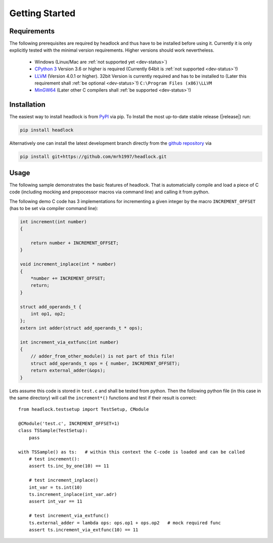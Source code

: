 ###############
Getting Started
###############


Requirements
============

The following prerequisites are required by headlock and
thus have to be installed before using it.
Currently it is only explicitly tested  with the minimal version requirements.
Higher versions should work nevertheless.

 * Windows (Linux/Mac are :ref:`not supported yet <dev-status>`)
 * `CPython 3 <https://www.python.org/downloads/release>`_
   Version 3.6 or higher is required 
   (Currently 64bit is :ref:`not supported <dev-status>`!)
 * `LLVM <http://releases.llvm.org/download.html>`_ (Version 4.0.1 or higher).
   32bit Version is currently required and has to be installed to
   (Later this requirement shall :ref:`be optional <dev-status>`!)
   ``C:\Program Files (x86)\LLVM``
 * `MinGW64 <http://mingw-w64.org/doku.php/download/mingw-builds>`_
   (Later other C compilers shall :ref:`be supported <dev-status>`!)



Installation
============

The easiest way to install headlock is from
`PyPI <https://pypi.org/project/headlock/>`_ via pip. To Install the
most up-to-date stable release (|release|) run:

.. code-block:: sh

   pip install headlock

Alternatively one can install the latest development branch directly
from the `github repository <https://github.com/mrh1997/headlock>`_ via

.. code-block:: sh

   pip install git+https://github.com/mrh1997/headlock.git


Usage
=====

The following sample demonstrates the basic features of headlock. That
is automaticially compile and load a piece of C code (including mocking and
prepocessor macros via command line) and calling it from python.

The following demo C code has 3 implementations for
incrementing a given integer by the macro ``INCREMENT_OFFSET``
(has to be set via compiler command line):

.. code-block:: C

    int increment(int number)
    {

        return number + INCREMENT_OFFSET;
    }

    void increment_inplace(int * number)
    {
        *number += INCREMENT_OFFSET;
        return;
    }

    struct add_operands_t {
        int op1, op2;
    };
    extern int adder(struct add_operands_t * ops);

    int increment_via_extfunc(int number)
    {
        // adder_from_other_module() is not part of this file!
        struct add_operands_t ops = { number, INCREMENT_OFFSET);
        return external_adder(&ops);
    }

Lets assume this code is stored in ``test.c`` and shall be tested from python.
Then the following python file (in this case in the same directory)
will call the ``increment*()`` functions and
test if their result is correct::

   from headlock.testsetup import TestSetup, CModule

   @CModule('test.c', INCREMENT_OFFSET=1)
   class TSSample(TestSetup):
       pass

   with TSSample() as ts:   # within this context the C-code is loaded and can be called
       # test increment():
       assert ts.inc_by_one(10) == 11

       # test increment_inplace()
       int_var = ts.int(10)
       ts.increment_inplace(int_var.adr)
       assert int_var == 11

       # test increment_via_extfunc()
       ts.external_adder = lambda ops: ops.op1 + ops.op2   # mock required func
       assert ts.increment_via_extfunc(10) == 11
